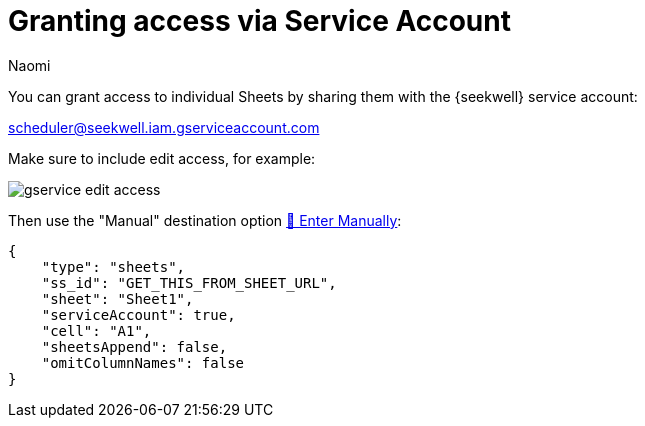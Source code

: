 = Granting access via Service Account
:last_updated: 8/15/2022
:author: Naomi
:linkattrs:
:experimental:
:page-layout: default-seekwell
:description: You can grant access to individual Sheets by sharing them with our service account.

// More

You can grant access to individual Sheets by sharing them with the {seekwell} service account:

link:mailto:scheduler@seekwell.iam.gserviceaccount.com[scheduler@seekwell.iam.gserviceaccount.com,window=_blank]


Make sure to include edit access, for example:

image::gservice-edit-access.png[]

Then use the "Manual" destination option xref:enter-manually.adoc[🐴 Enter Manually]:

[source]
----
{
    "type": "sheets",
    "ss_id": "GET_THIS_FROM_SHEET_URL",
    "sheet": "Sheet1",
    "serviceAccount": true,
    "cell": "A1",
    "sheetsAppend": false,
    "omitColumnNames": false
}
----
